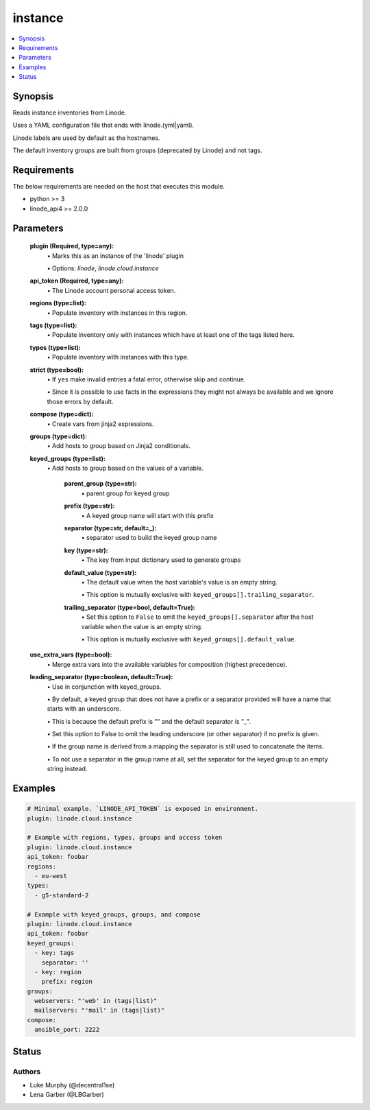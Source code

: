 .. _instance_module:


instance
========

.. contents::
   :local:
   :depth: 1


Synopsis
--------

Reads instance inventories from Linode.

Uses a YAML configuration file that ends with linode.(yml|yaml).

Linode labels are used by default as the hostnames.

The default inventory groups are built from groups (deprecated by Linode) and not tags.



Requirements
------------
The below requirements are needed on the host that executes this module.

- python \>= 3
- linode\_api4 \>= 2.0.0



Parameters
----------

  **plugin (Required, type=any):**
    \• Marks this as an instance of the 'linode' plugin

    \• Options: `linode`, `linode.cloud.instance`


  **api_token (Required, type=any):**
    \• The Linode account personal access token.



  **regions (type=list):**
    \• Populate inventory with instances in this region.


  **tags (type=list):**
    \• Populate inventory only with instances which have at least one of the tags listed here.


  **types (type=list):**
    \• Populate inventory with instances with this type.


  **strict (type=bool):**
    \• If :literal:`yes` make invalid entries a fatal error, otherwise skip and continue.

    \• Since it is possible to use facts in the expressions they might not always be available and we ignore those errors by default.


  **compose (type=dict):**
    \• Create vars from jinja2 expressions.


  **groups (type=dict):**
    \• Add hosts to group based on Jinja2 conditionals.


  **keyed_groups (type=list):**
    \• Add hosts to group based on the values of a variable.


      **parent_group (type=str):**
        \• parent group for keyed group


      **prefix (type=str):**
        \• A keyed group name will start with this prefix


      **separator (type=str, default=_):**
        \• separator used to build the keyed group name


      **key (type=str):**
        \• The key from input dictionary used to generate groups


      **default_value (type=str):**
        \• The default value when the host variable's value is an empty string.

        \• This option is mutually exclusive with :literal:`keyed\_groups[].trailing\_separator`.


      **trailing_separator (type=bool, default=True):**
        \• Set this option to :literal:`False` to omit the :literal:`keyed\_groups[].separator` after the host variable when the value is an empty string.

        \• This option is mutually exclusive with :literal:`keyed\_groups[].default\_value`.



  **use_extra_vars (type=bool):**
    \• Merge extra vars into the available variables for composition (highest precedence).


  **leading_separator (type=boolean, default=True):**
    \• Use in conjunction with keyed\_groups.

    \• By default, a keyed group that does not have a prefix or a separator provided will have a name that starts with an underscore.

    \• This is because the default prefix is "" and the default separator is "\_".

    \• Set this option to False to omit the leading underscore (or other separator) if no prefix is given.

    \• If the group name is derived from a mapping the separator is still used to concatenate the items.

    \• To not use a separator in the group name at all, set the separator for the keyed group to an empty string instead.







Examples
--------

.. code-block:: yaml+jinja

    
    # Minimal example. `LINODE_API_TOKEN` is exposed in environment.
    plugin: linode.cloud.instance

    # Example with regions, types, groups and access token
    plugin: linode.cloud.instance
    api_token: foobar
    regions:
      - eu-west
    types:
      - g5-standard-2

    # Example with keyed_groups, groups, and compose
    plugin: linode.cloud.instance
    api_token: foobar
    keyed_groups:
      - key: tags
        separator: ''
      - key: region
        prefix: region
    groups:
      webservers: "'web' in (tags|list)"
      mailservers: "'mail' in (tags|list)"
    compose:
      ansible_port: 2222






Status
------





Authors
~~~~~~~

- Luke Murphy (@decentral1se)
- Lena Garber (@LBGarber)

